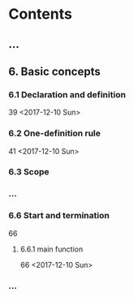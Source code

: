* Contents
** ...
** 6. Basic concepts
*** 6.1 Declaration and definition
    39
    <2017-12-10 Sun>
*** 6.2 One-definition rule
    41
    <2017-12-10 Sun>
*** 6.3 Scope
*** ...
*** 6.6 Start and termination
    66
**** 6.6.1 main function
     66
    <2017-12-10 Sun>
*** ...
